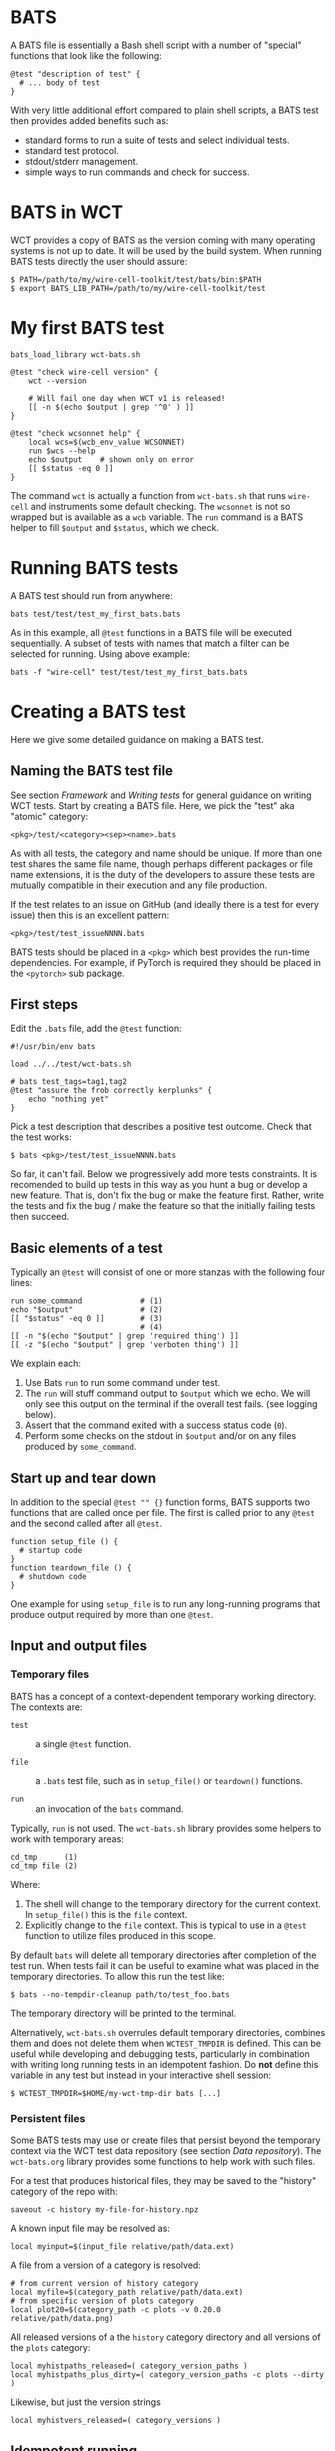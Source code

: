 * BATS

A BATS file is essentially a Bash shell script with a number of "special" functions that look like the following:

#+begin_example
@test "description of test" {
  # ... body of test
}  
#+end_example

With very little additional effort compared to plain shell scripts, a BATS test then provides added benefits such as:

- standard forms to run a suite of tests and select individual tests.
- standard test protocol.
- stdout/stderr management.
- simple ways to run commands and check for success.

* BATS in WCT

WCT provides a copy of BATS as the version coming with many operating systems is not up to date.    It will be used by the build system.  When running BATS tests directly the user should assure:

#+begin_example
  $ PATH=/path/to/my/wire-cell-toolkit/test/bats/bin:$PATH
  $ export BATS_LIB_PATH=/path/to/my/wire-cell-toolkit/test
#+end_example

* My first BATS test

#+begin_example
  bats_load_library wct-bats.sh

  @test "check wire-cell version" {
      wct --version

      # Will fail one day when WCT v1 is released!
      [[ -n $(echo $output | grep '^0' ) ]] 
  }

  @test "check wcsonnet help" {
      local wcs=$(wcb_env_value WCSONNET)
      run $wcs --help
      echo $output    # shown only on error
      [[ $status -eq 0 ]]
  }
#+end_example

The command ~wct~ is actually a function from ~wct-bats.sh~ that runs ~wire-cell~ and instruments some default checking.
The ~wcsonnet~ is not so wrapped but is available as a ~wcb~ variable.  The ~run~ command is a BATS helper to fill ~$output~ and ~$status~, which we check.

* Running BATS tests

A BATS test should run from anywhere:

#+begin_example
bats test/test/test_my_first_bats.bats
#+end_example
As in this example, all ~@test~ functions in a BATS file will be executed sequentially.  A subset of tests with names that match a filter can be selected for running.  Using above example:

#+begin_example
bats -f "wire-cell" test/test/test_my_first_bats.bats
#+end_example

* Creating a BATS test

Here we give some detailed guidance on making a BATS test. 

** Naming the BATS test file

See section [[Framework]] and [[Writing tests]] for general guidance on writing WCT tests.  
Start by creating a BATS file.  Here, we pick the "test" aka "atomic" category:
#+begin_example
<pkg>/test/<category><sep><name>.bats
#+end_example
As with all tests, the category and name should be unique.  If more than one test shares the same file name, though perhaps different packages or file name extensions, it is the duty of the developers to assure these tests are mutually compatible in their execution and any file production.

If the test relates to an issue on GitHub (and ideally there is a test for every issue) then this is an excellent pattern:

#+begin_example
<pkg>/test/test_issueNNNN.bats
#+end_example

BATS tests should be placed in a ~<pkg>~ which best provides the run-time dependencies.  For example, if PyTorch is required they should be placed in the ~<pytorch>~ sub package. 

** First steps

Edit the ~.bats~ file, add the ~@test~ function:

#+begin_example
  #!/usr/bin/env bats
  
  load ../../test/wct-bats.sh
  
  # bats test_tags=tag1,tag2
  @test "assure the frob correctly kerplunks" {
      echo "nothing yet"
  }
#+end_example
Pick a test description that describes a positive test outcome.
Check that the test works:

#+begin_example
  $ bats <pkg>/test/test_issueNNNN.bats
#+end_example

So far, it can't fail.  Below we progressively add more tests constraints.  It is recomended to build up tests in this way as you hunt a bug or develop a new feature.  That is, don't fix the bug or make the feature first.  Rather, write the tests and fix the bug / make the feature so that the initially failing tests then succeed.

** Basic elements of a test

Typically an ~@test~ will consist of one or more stanzas with the following four lines:

#+begin_example
  run some_command             # (1)
  echo "$output"               # (2)
  [[ "$status" -eq 0 ]]        # (3)
                               # (4)
  [[ -n "$(echo "$output" | grep 'required thing') ]]
  [[ -z "$(echo "$output" | grep 'verboten thing') ]]
#+end_example
We explain each:
1. Use Bats ~run~ to run some command under test.
2. The ~run~ will stuff command output to ~$output~ which we echo.  We will only see this output on the terminal if the overall test fails.  (see logging below).
3. Assert that the command exited with a success status code (~0~).
4. Perform some checks on the stdout in ~$output~ and/or on any files produced by ~some_command~.

** Start up and tear down

In addition to the special ~@test "" {}~ function forms, BATS supports two functions that are called once per file.  The first is called prior to any ~@test~ and the second called after all ~@test~.

#+begin_example
function setup_file () {
  # startup code
}
function teardown_file () {
  # shutdown code
}
#+end_example
One example for using ~setup_file~ is to run any long-running programs that produce output required by more than one ~@test~.

** Input and output files

*** Temporary files

BATS has a concept of a context-dependent temporary working directory.  The contexts are:

- ~test~ :: a single ~@test~ function.

- ~file~ :: a ~.bats~ test file, such as in ~setup_file()~ or ~teardown()~ functions.

- ~run~ :: an invocation of the ~bats~ command.

Typically, ~run~ is not used.  The ~wct-bats.sh~ library provides some helpers to work with temporary areas:

#+begin_example
  cd_tmp      (1)
  cd_tmp file (2)
#+end_example
Where:
1. The shell will change to the temporary directory for the current context.   In ~setup_file()~ this is the ~file~ context.
2. Explicitly change to the ~file~ context.  This is typical to use in a ~@test~ function to utilize files produced in this scope.

By default ~bats~ will delete all temporary directories after completion of the test run.  When tests fail it can be useful to examine what was placed in the temporary directories.  To allow this run the test like:

#+begin_example
  $ bats --no-tempdir-cleanup path/to/test_foo.bats
#+end_example
The temporary directory will be printed to the terminal. 

Alternatively, ~wct-bats.sh~  overrules default temporary directories, combines them and does not delete them when ~WCTEST_TMPDIR~ is defined.  This can be useful while developing and debugging tests, particularly in combination with writing long running tests in an idempotent fashion.  Do *not* define this variable in any test but instead in your interactive shell session:
#+begin_example
  $ WCTEST_TMPDIR=$HOME/my-wct-tmp-dir bats [...]
#+end_example


*** Persistent files

Some BATS tests may use or create files that persist beyond the temporary context via the WCT test data repository (see section [[Data repository]]).  The ~wct-bats.org~ library provides some functions to help work with such files.

For a test that produces historical files, they may be saved to the "history" category of the repo with:
#+begin_example
saveout -c history my-file-for-history.npz
#+end_example

A known input file may be resolved as:

#+begin_example
local myinput=$(input_file relative/path/data.ext)
#+end_example

A file from a version of a category is resolved:

#+begin_example
  # from current version of history category
  local myfile=$(category_path relative/path/data.ext)
  # from specific version of plots category
  local plot20=$(category_path -c plots -v 0.20.0 relative/path/data.png)
#+end_example

All released versions of a the ~history~ category directory and all versions of the ~plots~ category:

#+begin_example
local myhistpaths_released=( category_version_paths )
local myhistpaths_plus_dirty=( category_version_paths -c plots --dirty )
#+end_example

Likewise, but just the version strings

#+begin_example
local myhistvers_released=( category_versions )
#+end_example

** Idempotent running

The ~wct-bats.sh~ BATS library provides a helper function to run a particular test command in an *idempotent* manner.  The function is called like:

#+begin_example
run_idempotently [sources] [targets] -- <command line>
#+end_example

Where one or more sources are specified with ~-s|--source <filename>~ and one or more targets with ~-t|--target <filename>~ options.  The ~<command line>~ will only be executed if:
- No source or no target given.
- Any target files are missing.
- Any target file is older than any source file.

When any of these conditions are not met, the ~run_idempotently~ will simply announce (~yell~) that it is not running the command line and immediately return.

Otherwise, the command line is run and the ~$status~ code is checked before returning.

Thus, when the developer runs and re-runs the BATS test with ~WCTEST_TMPDIR~ set to a fixed directory the ~<command line>~ will only be re-run when needed.

While this will not speed up normal testing, it can dramatically speed up re-running the test by a developer.  This can help during development of the test itself, developing code that is being tested and investigating test failures.  This development pattern is also helped with ~bats -f <filter>~ and use of ~setup_file~ as described next.

** Using ~setup_file~

Another method to run tests in an idempotent manner is to place common, perhaps long running, tasks in the ~setup_file~ function,  run the entire test with ~WCTEST_TMPDIR~ set and then re-run specific tests with ~bats -f <filter>~.  When a specific test is exercising some issue, this lets the developer focus on just that issue and reuse prior results.  Consider the example:

#+begin_example
  function setup_file () {
    cd_tmp file
    run my_slow_command -o output1.txt 
    [[ "$status" -eq 0 ]]
  }

  @test "Some test for number one" {
    cd_tmp file
    run test_some_test1 output1.txt
  }

  @test "Some test for number two" {
    cd_tmp file
    run test_some_test2 output1.txt
  }
#+end_example

Then the developer may do something like:
#+begin_example
  $ WCTEST_TEMPDIR=/tmp/my-test bats my-test.bats
  $ WCTEST_TEMPDIR=/tmp/my-test bats -f one my-test.bats  
#+end_example

To force a full re-run simply remove the ~/tmp/my-test~ and perhaps run after unseting ~WCTEST_TMPDIR~.

** Test tags

As shown in the [[First steps]] one can assert [[https://bats-core.readthedocs.io/en/stable/writing-tests.html#tagging-tests][test tags]] above a ~@test~.  One can also have file-level tags.

#+begin_example
# bats file_tags=issue:202

# bats test_tags=topic:noise
@test "test noise spectra for issue 202" {
  ...
}
#+end_example

Tag name conventions are defined here:

- ~implicit~ :: The test only performs implicit tests ("it ran and didn't crash") and side effects (report, history).
- ~report~ :: The test produces a "report" of files saved to output (see [[Reports]])
- ~history~ :: The test produces results relevant to multiple released versions (see [[Historical tests]]).
- ~issue:<number>~ :: The test is relevant to GitHub issue of the given number.
- ~pkg:<name>~ :: The test is part of package named ~<name>~ (~gen~, ~util~, etc)
- ~topic:<name>~ :: The test relates to topic named ~<name>~ (~wires~, ~response~, etc)
- ~time:N~ :: The test requires on order $10^N$ seconds to run, limited to $N \in [1, 2, 3]$.
By default, all tests are run.  The user may explicitly include or exclude tests.  For example, to run tests tagged as being related to ~wires~ and that take a few minutes or less to run and explicitly those in the ~util/~ sub package: 

#+begin_example
bats --filter-tags 'topic:wires,!time:3' util/test/test*.bats
#+end_example
See also the ~wcb --test-duration=<seconds>~ options described in section [[Framework]].


** Test logging

BATS uses the [[https://testanything.org/]["test anything protocol"]] to combine multiple tests in a coherent way.  We need not be overly concerned with the details but it does mean that BATS captures ~stdout~ and ~stderr~ from the individual tests.  When the user wishes to see diagnostic messages directly this causes annoyance.  But, no worry as there are three mechanisms to emit and view such user diagonstics.

*** Logging on failure

By default, ~bats~ will show ~stdout~ for a test that fails so simply ~echo~ or otherwise send to ~stdout~ as usual

#+begin_example
  @test "chirp and fail" {
      echo "hello world"
      exit 1
  }
#+end_example
Running ~bats~ on this test will fail and print ~hello world~.

*** Logging on success

The output of successful tests can also be shown.

#+begin_example
  @test "chirp and succeed" {
      echo "goodbye world"
  }
#+end_example
Running ~bats~ as:

#+begin_example
  $ bats --show-output-of-passing-tests chirp.bats
#+end_example
will show ~goodbye world~.

*** File descriptor 3.

Output to the special file descriptor ~3~ will always lead to that output to the terminal.  

#+begin_example
  @test "chirp no matter what" {
      echo "Ahhhhhhhh" 1>&3
  }
#+end_example
Please avoid using this except in special, temporary cases, as it leads to very "noisy" tests.


* Reports

Tests may produce reports in the form of PDF or web (HTML, PNG, JPG, etc).




